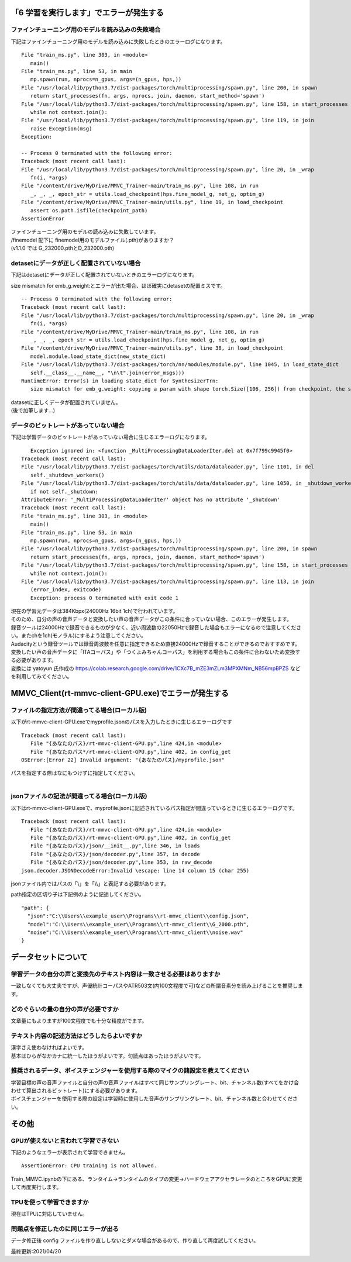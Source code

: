 「6 学習を実行します」でエラーが発生する
=============================================
ファインチューニング用のモデルを読み込みの失敗場合
---------------------------------------------------------------------------
下記はファインチューニング用のモデルを読み込みに失敗したときのエラーログになります。 ::

   File "train_ms.py", line 303, in <module>
      main()
   File "train_ms.py", line 53, in main
      mp.spawn(run, nprocs=n_gpus, args=(n_gpus, hps,))
   File "/usr/local/lib/python3.7/dist-packages/torch/multiprocessing/spawn.py", line 200, in spawn
      return start_processes(fn, args, nprocs, join, daemon, start_method='spawn')
   File "/usr/local/lib/python3.7/dist-packages/torch/multiprocessing/spawn.py", line 158, in start_processes
      while not context.join():
   File "/usr/local/lib/python3.7/dist-packages/torch/multiprocessing/spawn.py", line 119, in join
      raise Exception(msg)
   Exception: 

   -- Process 0 terminated with the following error:
   Traceback (most recent call last):
   File "/usr/local/lib/python3.7/dist-packages/torch/multiprocessing/spawn.py", line 20, in _wrap
      fn(i, *args)
   File "/content/drive/MyDrive/MMVC_Trainer-main/train_ms.py", line 108, in run
      _, _, _, epoch_str = utils.load_checkpoint(hps.fine_model_g, net_g, optim_g)
   File "/content/drive/MyDrive/MMVC_Trainer-main/utils.py", line 19, in load_checkpoint
      assert os.path.isfile(checkpoint_path)
   AssertionError
   
| ファインチューニング用のモデルの読み込みに失敗しています。
| /finemodel 配下に finemodel用のモデルファイル(.pth)がありますか？
| (v1.1.0 では G_232000.pthとD_232000.pth)


detasetにデータが正しく配置されていない場合
---------------------------------------------------------------------------
下記はdetasetにデータが正しく配置されていないときのエラーログになります。

size mismatch for emb_g.weight:とエラーが出た場合、ほぼ確実にdetasetの配置ミスです。 ::

   -- Process 0 terminated with the following error:
   Traceback (most recent call last):
   File "/usr/local/lib/python3.7/dist-packages/torch/multiprocessing/spawn.py", line 20, in _wrap
      fn(i, *args)
   File "/content/drive/MyDrive/MMVC_Trainer-main/train_ms.py", line 108, in run
      _, _, _, epoch_str = utils.load_checkpoint(hps.fine_model_g, net_g, optim_g)
   File "/content/drive/MyDrive/MMVC_Trainer-main/utils.py", line 38, in load_checkpoint
      model.module.load_state_dict(new_state_dict)
   File "/usr/local/lib/python3.7/dist-packages/torch/nn/modules/module.py", line 1045, in load_state_dict
      self.__class__.__name__, "\n\t".join(error_msgs)))
   RuntimeError: Error(s) in loading state_dict for SynthesizerTrn:
      size mismatch for emb_g.weight: copying a param with shape torch.Size([106, 256]) from checkpoint, the shape in current model is torch.Size([104, 256]).

| datasetに正しくデータが配置されていません。
| (後で加筆します…)


データのビットレートがあっていない場合
---------------------------------------------------------------------------
下記は学習データのビットレートがあっていない場合に生じるエラーログになります。 ::

      Exception ignored in: <function _MultiProcessingDataLoaderIter.del at 0x7f799c9945f0>
   Traceback (most recent call last):
   File "/usr/local/lib/python3.7/dist-packages/torch/utils/data/dataloader.py", line 1101, in del
      self._shutdown_workers()
   File "/usr/local/lib/python3.7/dist-packages/torch/utils/data/dataloader.py", line 1050, in _shutdown_workers
      if not self._shutdown:
   AttributeError: '_MultiProcessingDataLoaderIter' object has no attribute '_shutdown'
   Traceback (most recent call last):
   File "train_ms.py", line 303, in <module>
      main()
   File "train_ms.py", line 53, in main
      mp.spawn(run, nprocs=n_gpus, args=(n_gpus, hps,))
   File "/usr/local/lib/python3.7/dist-packages/torch/multiprocessing/spawn.py", line 200, in spawn
      return start_processes(fn, args, nprocs, join, daemon, start_method='spawn')
   File "/usr/local/lib/python3.7/dist-packages/torch/multiprocessing/spawn.py", line 158, in start_processes
      while not context.join():
   File "/usr/local/lib/python3.7/dist-packages/torch/multiprocessing/spawn.py", line 113, in join
      (error_index, exitcode)
      Exception: process 0 terminated with exit code 1

| 現在の学習元データは384Kbpx(24000Hz 16bit 1ch)で行われています。
| そのため、自分の声の音声データと変換したい声の音声データがこの条件に合っていない場合、このエラーが発生します。
| 録音ツールは24000Hzで録音できるものが少なく、近い周波数の22050Hzで録音した場合もエラーになるので注意してください。またchを1ch(モノラル)にするよう注意してください。
| Audacityという録音ツールでは録音周波数を任意に指定できるため直接24000Hzで録音することができるのでおすすめです。
| 変換したい声の音声データに「ITAコーパス」や「つくよみちゃんコーパス」を利用する場合もこの条件に合わないため変換する必要があります。
| 変換には yatoyun 氏作成の https://colab.research.google.com/drive/1CXc7B_mZE3mZLm3MPXMNm_NB56mpBPZS などを利用してみてください。

MMVC_Client(rt-mmvc-client-GPU.exe)でエラーが発生する
==============================================================

ファイルの指定方法が間違ってる場合(ローカル版)
---------------------------------------------------------------------------
以下がrt-mmvc-client-GPU.exeでmyprofile.jsonのパスを入力したときに生じるエラーログです ::

   Traceback (most recent call last):
      File "{あなたのパス}/rt-mmvc-client-GPU.py",line 424,in <module>
      File "{あなたのパス*/rt-mmvc-client-GPU.py",line 402, in config_get
   OSError:[Error 22] Invalid argument: "{あなたのパス}/myprofile.json"

| パスを指定する際はなにもつけずに指定してください。
|


jsonファイルの記法が間違ってる場合(ローカル版)
---------------------------------------------------------------------------
以下はrt-mmvc-client-GPU.exeで、myprofile.jsonに記述されているパス指定が間違っているときに生じるエラーログです。 ::

   Traceback (most recent call last):
      File "{あなたのパス}/rt-mmvc-client-GPU.py",line 424,in <module>
      File "{あなたのパス}/rt-mmvc-client-GPU.py",line 402, in config_get
      File "{あなたのパス}/json/__init__.py",line 346, in loads
      File "{あなたのパス}/json/decoder.py",line 357, in decode
      File "{あなたのパス}/json/decoder.py",line 353, in raw_decode
   json.decoder.JSONDecodeError:Invalid \escape: line 14 column 15 (char 255)

| jsonファイル内ではパスの「\\」を「\\\\」と表記する必要があります。

path指定の区切り子は下記例のように記述してください。 ::

   "path": {
     "json":"C:\\Users\\example_user\\Programs\\rt-mmvc_client\\config.json",
     "model":"C:\\Users\\example_user\\Programs\\rt-mmvc_client\\G_2000.pth",
     "noise":"C:\\Users\\example_user\\Programs\\rt-mmvc_client\\noise.wav"
   }

データセットについて
=============================================
学習データの自分の声と変換先のテキスト内容は一致させる必要はありますか
---------------------------------------------------------------------------
一致しなくても大丈夫ですが、声優統計コーパスやATR503文(内100文程度で可)などの所謂音素分を読み上げることを推奨します。

どのぐらいの量の自分の声が必要ですか
---------------------------------------------------------------------------
文章量にもよりますが100文程度でも十分な精度がでます。

テキスト内容の記述方法はどうしたらよいですか
---------------------------------------------------------------------------
| 漢字さえ使わなければよいです。
| 基本はひらがなかカナに統一したほうがよいです。句読点はあったほうがよいです。

推奨されるデータ、ボイスチェンジャーを使用する際のマイクの諸設定を教えてください
---------------------------------------------------------------------------------------------------------
| 学習目標の声の音声ファイルと自分の声の音声ファイルはすべて同じサンプリングレート、bit、チャンネル数(すべてをかけ合わせて算出されるビットレート)にする必要があります。
| ボイスチェンジャーを使用する際の設定は学習時に使用した音声のサンプリングレート、bit、チャンネル数と合わせてください。

その他
========

GPUが使えないと言われて学習できない
---------------------------------------------------------------------------
下記のようなエラーが表示されて学習できません。 ::

   AssertionError: CPU training is not allowed.

Train_MMVC.ipynbの下にある、ランタイム→ランタイムのタイプの変更→ハードウェアアクセラレータのところをGPUに変更して再度実行します。

TPUを使って学習できますか
---------------------------------------------------------------------------
現在はTPUに対応していません。

問題点を修正したのに同じエラーが出る
---------------------------------------------------------------------------
データ修正後 config ファイルを作り直ししないとダメな場合があるので、作り直して再度試してください。

最終更新:2021/04/20